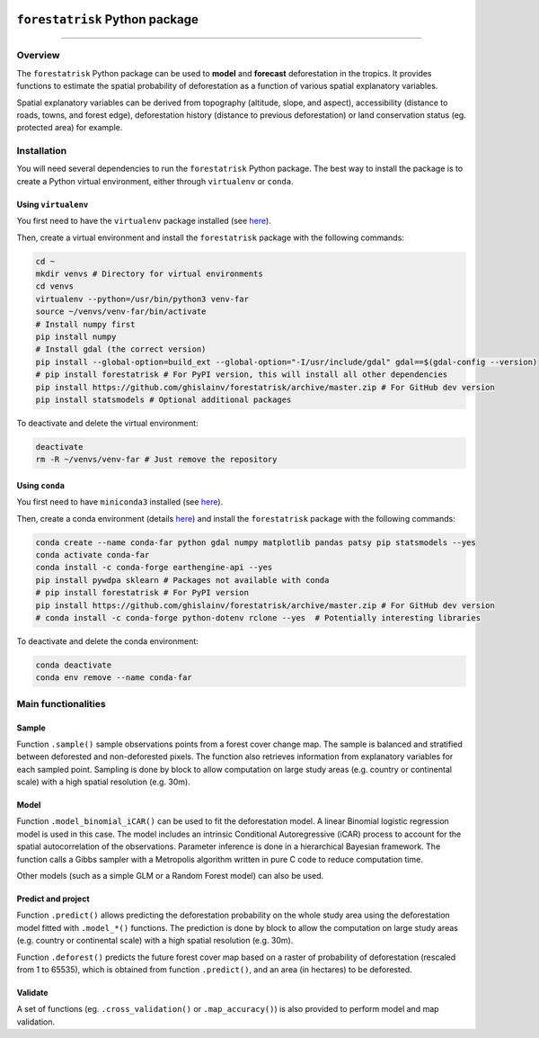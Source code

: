 ..
   # ==============================================================================
   # author          :Ghislain Vieilledent
   # email           :ghislain.vieilledent@cirad.fr, ghislainv@gmail.com
   # web             :https://ecology.ghislainv.fr
   # license         :GPLv3
   # ==============================================================================

.. image:: https://ecology.ghislainv.fr/forestatrisk/_images/logo-far.svg
   :align: right
   :target: https://ecology.ghislainv.fr/forestatrisk
   :alt: Logo forestatrisk
   :width: 140px

``forestatrisk`` Python package
*******************************

.. image:: https://badge.fury.io/py/forestatrisk.svg
   :target: https://badge.fury.io/py/forestatrisk
   :alt: PyPI version

.. image:: https://img.shields.io/pypi/pyversions/forestatrisk.svg
   :target: https://pypi.org/project/forestatrisk
   :alt: Python version

.. image:: https://github.com/ghislainv/forestatrisk/workflows/python-package.yml/badge.svg
   :target: https://github.com/ghislainv/forestatrisk/actions
   :alt: GitHub Actions
	 
.. image:: https://img.shields.io/badge/licence-GPLv3-8f10cb.svg
   :target: https://www.gnu.org/licenses/gpl-3.0.html
   :alt: License GPLv3	 

.. image:: https://zenodo.org/badge/DOI/10.5281/zenodo.996337.svg
   :target: https://doi.org/10.5281/zenodo.996337
   :alt: Zenodo

------------------------
	 
Overview
========

The ``forestatrisk`` Python package can be used to **model** and
**forecast** deforestation in the tropics. It provides functions to
estimate the spatial probability of deforestation as a function of
various spatial explanatory variables.

Spatial explanatory variables can be derived from topography
(altitude, slope, and aspect), accessibility (distance to roads,
towns, and forest edge), deforestation history (distance to previous
deforestation) or land conservation status (eg. protected area) for
example.

.. image:: https://ecology.ghislainv.fr/forestatrisk/_images/forestatrisk.png
   :width: 800px
   :align: center
   :target: https://ecology.ghislainv.fr/forestatrisk/_images/forestatrisk.png
   :alt: prob_AFR

Installation
============

You will need several dependencies to run the ``forestatrisk`` Python
package. The best way to install the package is to create a Python
virtual environment, either through ``virtualenv`` or ``conda``.

Using ``virtualenv``
++++++++++++++++++++

You first need to have the ``virtualenv`` package installed (see `here <https://packaging.python.org/guides/installing-using-pip-and-virtual-environments/>`__).

Then, create a virtual environment and install the ``forestatrisk``
package with the following commands:

.. code-block:: shell

   cd ~
   mkdir venvs # Directory for virtual environments
   cd venvs
   virtualenv --python=/usr/bin/python3 venv-far
   source ~/venvs/venv-far/bin/activate
   # Install numpy first
   pip install numpy
   # Install gdal (the correct version) 
   pip install --global-option=build_ext --global-option="-I/usr/include/gdal" gdal==$(gdal-config --version)
   # pip install forestatrisk # For PyPI version, this will install all other dependencies
   pip install https://github.com/ghislainv/forestatrisk/archive/master.zip # For GitHub dev version
   pip install statsmodels # Optional additional packages

To deactivate and delete the virtual environment:

.. code-block:: shell
		
   deactivate
   rm -R ~/venvs/venv-far # Just remove the repository

Using ``conda``
+++++++++++++++

You first need to have ``miniconda3`` installed (see `here
<https://docs.conda.io/en/latest/miniconda.html>`__).

Then, create a conda environment (details `here
<https://docs.conda.io/projects/conda/en/latest/user-guide/tasks/manage-environments.html>`__)
and install the ``forestatrisk`` package with the following commands:

.. code-block:: shell
		
   conda create --name conda-far python gdal numpy matplotlib pandas patsy pip statsmodels --yes
   conda activate conda-far
   conda install -c conda-forge earthengine-api --yes
   pip install pywdpa sklearn # Packages not available with conda
   # pip install forestatrisk # For PyPI version
   pip install https://github.com/ghislainv/forestatrisk/archive/master.zip # For GitHub dev version
   # conda install -c conda-forge python-dotenv rclone --yes  # Potentially interesting libraries

To deactivate and delete the conda environment:

.. code-block:: shell
		
   conda deactivate
   conda env remove --name conda-far

Main functionalities
====================

Sample
++++++

Function ``.sample()`` sample observations points from a forest cover
change map. The sample is balanced and stratified between deforested
and non-deforested pixels. The function also retrieves information
from explanatory variables for each sampled point. Sampling is done by
block to allow computation on large study areas (e.g. country or
continental scale) with a high spatial resolution (e.g. 30m).

Model
+++++

Function ``.model_binomial_iCAR()`` can be used to fit the
deforestation model. A linear Binomial logistic regression model is
used in this case. The model includes an intrinsic Conditional
Autoregressive (iCAR) process to account for the spatial
autocorrelation of the observations. Parameter inference is done in a
hierarchical Bayesian framework. The function calls a Gibbs sampler
with a Metropolis algorithm written in pure C code to reduce
computation time.

Other models (such as a simple GLM or a Random Forest model) can also
be used.

Predict and project
+++++++++++++++++++

Function ``.predict()`` allows predicting the deforestation
probability on the whole study area using the deforestation model
fitted with ``.model_*()`` functions. The prediction is done by block
to allow the computation on large study areas (e.g. country or
continental scale) with a high spatial resolution (e.g. 30m).

Function ``.deforest()`` predicts the future forest cover map based on a
raster of probability of deforestation (rescaled from 1 to 65535),
which is obtained from function ``.predict()``, and an area (in
hectares) to be deforested.

Validate
++++++++

A set of functions (eg. ``.cross_validation()`` or
``.map_accuracy()``\ ) is also provided to perform model and map
validation.

